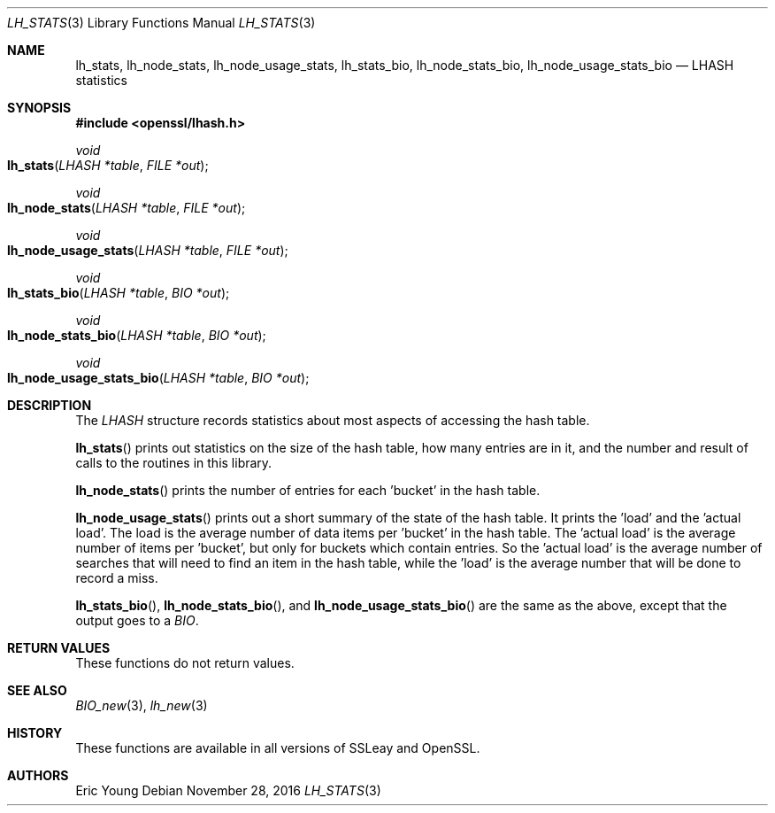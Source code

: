 .\"	$OpenBSD: lh_stats.3,v 1.4 2016/11/28 14:31:20 schwarze Exp $
.\"	OpenSSL e2f92610 May 18 11:44:05 2016 -0400
.\"
.\" --------------------------------------------------------------------------
.\" Major patches to this file were contributed by
.\" Ulf Moeller <ulf@openssl.org>.
.\" --------------------------------------------------------------------------
.\" Copyright (c) 2000 The OpenSSL Project.  All rights reserved.
.\"
.\" Redistribution and use in source and binary forms, with or without
.\" modification, are permitted provided that the following conditions
.\" are met:
.\"
.\" 1. Redistributions of source code must retain the above copyright
.\"    notice, this list of conditions and the following disclaimer.
.\"
.\" 2. Redistributions in binary form must reproduce the above copyright
.\"    notice, this list of conditions and the following disclaimer in
.\"    the documentation and/or other materials provided with the
.\"    distribution.
.\"
.\" 3. All advertising materials mentioning features or use of this
.\"    software must display the following acknowledgment:
.\"    "This product includes software developed by the OpenSSL Project
.\"    for use in the OpenSSL Toolkit. (http://www.openssl.org/)"
.\"
.\" 4. The names "OpenSSL Toolkit" and "OpenSSL Project" must not be used to
.\"    endorse or promote products derived from this software without
.\"    prior written permission. For written permission, please contact
.\"    openssl-core@openssl.org.
.\"
.\" 5. Products derived from this software may not be called "OpenSSL"
.\"    nor may "OpenSSL" appear in their names without prior written
.\"    permission of the OpenSSL Project.
.\"
.\" 6. Redistributions of any form whatsoever must retain the following
.\"    acknowledgment:
.\"    "This product includes software developed by the OpenSSL Project
.\"    for use in the OpenSSL Toolkit (http://www.openssl.org/)"
.\"
.\" THIS SOFTWARE IS PROVIDED BY THE OpenSSL PROJECT ``AS IS'' AND ANY
.\" EXPRESSED OR IMPLIED WARRANTIES, INCLUDING, BUT NOT LIMITED TO, THE
.\" IMPLIED WARRANTIES OF MERCHANTABILITY AND FITNESS FOR A PARTICULAR
.\" PURPOSE ARE DISCLAIMED.  IN NO EVENT SHALL THE OpenSSL PROJECT OR
.\" ITS CONTRIBUTORS BE LIABLE FOR ANY DIRECT, INDIRECT, INCIDENTAL,
.\" SPECIAL, EXEMPLARY, OR CONSEQUENTIAL DAMAGES (INCLUDING, BUT
.\" NOT LIMITED TO, PROCUREMENT OF SUBSTITUTE GOODS OR SERVICES;
.\" LOSS OF USE, DATA, OR PROFITS; OR BUSINESS INTERRUPTION)
.\" HOWEVER CAUSED AND ON ANY THEORY OF LIABILITY, WHETHER IN CONTRACT,
.\" STRICT LIABILITY, OR TORT (INCLUDING NEGLIGENCE OR OTHERWISE)
.\" ARISING IN ANY WAY OUT OF THE USE OF THIS SOFTWARE, EVEN IF ADVISED
.\" OF THE POSSIBILITY OF SUCH DAMAGE.
.\"
.\" --------------------------------------------------------------------------
.\" Parts of this file are derived from SSLeay documentation,
.\" which is covered by the following Copyright and license:
.\" --------------------------------------------------------------------------
.\"
.\" Copyright (C) 1995-1998 Tim Hudson (tjh@cryptsoft.com)
.\" All rights reserved.
.\"
.\" This package is an SSL implementation written
.\" by Eric Young (eay@cryptsoft.com).
.\" The implementation was written so as to conform with Netscapes SSL.
.\"
.\" This library is free for commercial and non-commercial use as long as
.\" the following conditions are aheared to.  The following conditions
.\" apply to all code found in this distribution, be it the RC4, RSA,
.\" lhash, DES, etc., code; not just the SSL code.  The SSL documentation
.\" included with this distribution is covered by the same copyright terms
.\" except that the holder is Tim Hudson (tjh@cryptsoft.com).
.\"
.\" Copyright remains Eric Young's, and as such any Copyright notices in
.\" the code are not to be removed.
.\" If this package is used in a product, Eric Young should be given
.\" attribution as the author of the parts of the library used.
.\" This can be in the form of a textual message at program startup or
.\" in documentation (online or textual) provided with the package.
.\"
.\" Redistribution and use in source and binary forms, with or without
.\" modification, are permitted provided that the following conditions
.\" are met:
.\" 1. Redistributions of source code must retain the copyright
.\"    notice, this list of conditions and the following disclaimer.
.\" 2. Redistributions in binary form must reproduce the above copyright
.\"    notice, this list of conditions and the following disclaimer in the
.\"    documentation and/or other materials provided with the distribution.
.\" 3. All advertising materials mentioning features or use of this software
.\"    must display the following acknowledgement:
.\"    "This product includes cryptographic software written by
.\"     Eric Young (eay@cryptsoft.com)"
.\"    The word 'cryptographic' can be left out if the rouines from the
.\"    library being used are not cryptographic related :-).
.\" 4. If you include any Windows specific code (or a derivative thereof)
.\"    from the apps directory (application code) you must include an
.\"    acknowledgement: "This product includes software written by
.\"    Tim Hudson (tjh@cryptsoft.com)"
.\"
.\" THIS SOFTWARE IS PROVIDED BY ERIC YOUNG ``AS IS'' AND
.\" ANY EXPRESS OR IMPLIED WARRANTIES, INCLUDING, BUT NOT LIMITED TO, THE
.\" IMPLIED WARRANTIES OF MERCHANTABILITY AND FITNESS FOR A PARTICULAR PURPOSE
.\" ARE DISCLAIMED.  IN NO EVENT SHALL THE AUTHOR OR CONTRIBUTORS BE LIABLE
.\" FOR ANY DIRECT, INDIRECT, INCIDENTAL, SPECIAL, EXEMPLARY, OR CONSEQUENTIAL
.\" DAMAGES (INCLUDING, BUT NOT LIMITED TO, PROCUREMENT OF SUBSTITUTE GOODS
.\" OR SERVICES; LOSS OF USE, DATA, OR PROFITS; OR BUSINESS INTERRUPTION)
.\" HOWEVER CAUSED AND ON ANY THEORY OF LIABILITY, WHETHER IN CONTRACT, STRICT
.\" LIABILITY, OR TORT (INCLUDING NEGLIGENCE OR OTHERWISE) ARISING IN ANY WAY
.\" OUT OF THE USE OF THIS SOFTWARE, EVEN IF ADVISED OF THE POSSIBILITY OF
.\" SUCH DAMAGE.
.\"
.\" The licence and distribution terms for any publically available version or
.\" derivative of this code cannot be changed.  i.e. this code cannot simply be
.\" copied and put under another distribution licence
.\" [including the GNU Public Licence.]
.\"
.Dd $Mdocdate: November 28 2016 $
.Dt LH_STATS 3
.Os
.Sh NAME
.Nm lh_stats ,
.Nm lh_node_stats ,
.Nm lh_node_usage_stats ,
.Nm lh_stats_bio ,
.Nm lh_node_stats_bio ,
.Nm lh_node_usage_stats_bio
.Nd LHASH statistics
.Sh SYNOPSIS
.In openssl/lhash.h
.Ft void
.Fo lh_stats
.Fa "LHASH *table"
.Fa "FILE *out"
.Fc
.Ft void
.Fo lh_node_stats
.Fa "LHASH *table"
.Fa "FILE *out"
.Fc
.Ft void
.Fo lh_node_usage_stats
.Fa "LHASH *table"
.Fa "FILE *out"
.Fc
.Ft void
.Fo lh_stats_bio
.Fa "LHASH *table"
.Fa "BIO *out"
.Fc
.Ft void
.Fo lh_node_stats_bio
.Fa "LHASH *table"
.Fa "BIO *out"
.Fc
.Ft void
.Fo lh_node_usage_stats_bio
.Fa "LHASH *table"
.Fa "BIO *out"
.Fc
.Sh DESCRIPTION
The
.Vt LHASH
structure records statistics about most aspects of accessing the hash
table.
.Pp
.Fn lh_stats
prints out statistics on the size of the hash table, how many entries
are in it, and the number and result of calls to the routines in this
library.
.Pp
.Fn lh_node_stats
prints the number of entries for each 'bucket' in the hash table.
.Pp
.Fn lh_node_usage_stats
prints out a short summary of the state of the hash table.
It prints the 'load' and the 'actual load'.
The load is the average number of data items per 'bucket' in the hash
table.
The 'actual load' is the average number of items per 'bucket', but only
for buckets which contain entries.
So the 'actual load' is the average number of searches that will need to
find an item in the hash table, while the 'load' is the average number
that will be done to record a miss.
.Pp
.Fn lh_stats_bio ,
.Fn lh_node_stats_bio ,
and
.Fn lh_node_usage_stats_bio
are the same as the above, except that the output goes to a
.Vt BIO .
.Sh RETURN VALUES
These functions do not return values.
.Sh SEE ALSO
.Xr BIO_new 3 ,
.Xr lh_new 3
.Sh HISTORY
These functions are available in all versions of SSLeay and OpenSSL.
.Sh AUTHORS
.An Eric Young
